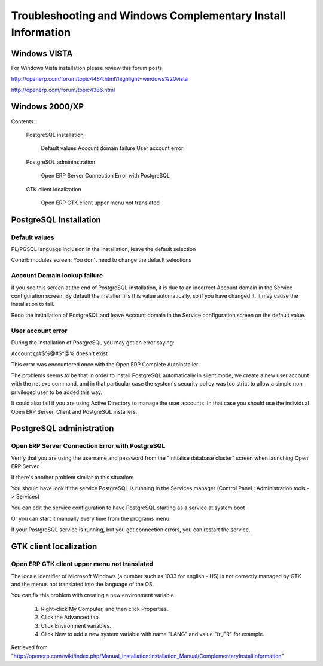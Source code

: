 
.. _troubleshooting-and-windows-complementary-install-information:

Troubleshooting and Windows Complementary Install Information
"""""""""""""""""""""""""""""""""""""""""""""""""""""""""""""

Windows VISTA
^^^^^^^^^^^^^

For Windows Vista installation please review this forum posts

http://openerp.com/forum/topic4484.html?highlight=windows%20vista

http://openerp.com/forum/topic4386.html

Windows 2000/XP
^^^^^^^^^^^^^^^

Contents:

  PostgreSQL installation

        Default values
        Account domain failure
        User account error

  PostgreSQL admininstration

        Open ERP Server Connection Error with PostgreSQL

  GTK client localization

        Open ERP GTK client upper menu not translated

PostgreSQL Installation
^^^^^^^^^^^^^^^^^^^^^^^

Default values
##############

PL/PGSQL language inclusion in the installation, leave the default selection

Contrib modules screen: You don't need to change the default selections

Account Domain lookup failure
#############################

If you see this screen at the end of PostgreSQL installation, it is due to an incorrect Account domain in the Service
configuration screen. By default the installer fills this value automatically, so if you have changed it, it may cause the
installation to fail.

Redo the installation of PostgreSQL and leave Account domain in the Service configuration screen on the default value.

User account error
##################

During the installation of PostgreSQL you may get an error saying:

Account @#$%@#$^@% doesn't exist

This error was encountered once with the Open ERP Complete Autoinstaller.

The problems seems to be that in order to install PostgreSQL automatically in silent mode, we create a new user account with
the net.exe command, and in that particular case the system's security policy was too strict to allow a simple non
privileged user to be added this way.

It could also fail if you are using Active Directory to manage the user accounts. In that case you should use the individual
Open ERP Server, Client and PostgreSQL installers.

PostgreSQL administration
^^^^^^^^^^^^^^^^^^^^^^^^^

Open ERP Server Connection Error with PostgreSQL
################################################

Verify that you are using the username and password from the "Initialise database cluster" screen
when launching Open ERP Server

If there's another problem similar to this situation:

You should have look if the service PostgreSQL is running in the Services manager (Control Panel : Administration tools -
> Services)

You can edit the service configuration to have PostgreSQL starting as a service at system boot

Or you can start it manually every time from the programs menu.

If your PostgreSQL service is running, but you get connection errors, you can restart the service.

GTK client localization
^^^^^^^^^^^^^^^^^^^^^^^

Open ERP GTK client upper menu not translated
#############################################

The locale identifier of Microsoft Windows (a number such as 1033 for english - US) is not correctly managed by GTK and the
menus not translated into the language of the OS.

You can fix this problem with creating a new environment variable :

 1. Right-click My Computer, and then click Properties.
 2. Click the Advanced tab.
 3. Click Environment variables.
 4. Click New to add a new system variable with name "LANG" and value "fr_FR" for example.

Retrieved from "http://openerp.com/wiki/index.php/Manual_Installation:Installation_Manual/ComplementaryInstallInformation"

